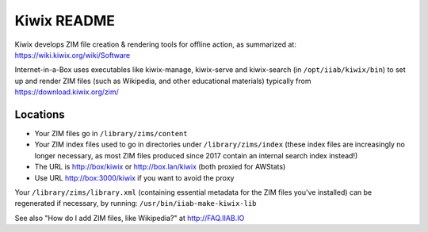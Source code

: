 ============
Kiwix README
============

Kiwix develops ZIM file creation & rendering tools for offline action,
as summarized at: https://wiki.kiwix.org/wiki/Software

Internet-in-a-Box uses executables like kiwix-manage, kiwix-serve and kiwix-search (in
``/opt/iiab/kiwix/bin``) to set up and render ZIM files (such as Wikipedia, and
other educational materials) typically from https://download.kiwix.org/zim/

Locations
---------

- Your ZIM files go in ``/library/zims/content``
- Your ZIM index files used to go in directories under ``/library/zims/index`` (these index files are increasingly no longer necessary, as most ZIM files produced since 2017 contain an internal search index instead!)
- The URL is http://box/kiwix or http://box.lan/kiwix (both proxied for AWStats)
- Use URL http://box:3000/kiwix if you want to avoid the proxy

Your ``/library/zims/library.xml`` (containing essential metadata for the ZIM files you've installed) can be regenerated if necessary, by running:
``/usr/bin/iiab-make-kiwix-lib``

See also "How do I add ZIM files, like Wikipedia?" at http://FAQ.IIAB.IO
